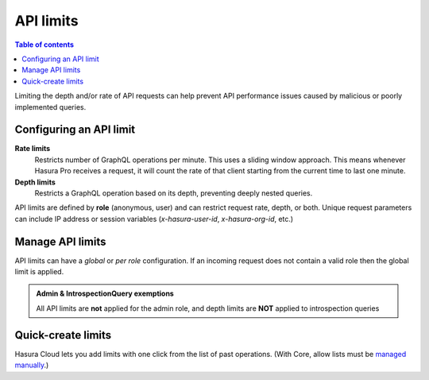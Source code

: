 .. meta::
   :description: Hasura Pro API limits
   :keywords: hasura, docs, cloud, security, limits

.. _api_limits:

API limits
==========

.. contents:: Table of contents
  :backlinks: none
  :depth: 1
  :local:

Limiting the depth and/or rate of API requests can help prevent API performance issues caused by malicious or poorly implemented queries. 

Configuring an API limit
------------------------

**Rate limits**
  Restricts number of GraphQL operations per minute. This uses a sliding window approach. This means whenever Hasura Pro receives a request, it will count the rate of that client starting from the current time to last one minute.

**Depth limits**
  Restricts a GraphQL operation based on its depth, preventing deeply nested queries.

API limits are defined by **role** (anonymous, user) and can restrict request rate, depth, or both. Unique request parameters can include IP address or session variables (*x-hasura-user-id*, *x-hasura-org-id*, etc.)

Manage API limits
-----------------

API limits can have a *global* or *per role* configuration. If an incoming request does not contain a valid role then the global limit is applied.

.. thumbnail:: /img/cloud/security/pro-tab-apilimits.png
   :alt: Hasura Cloud Console api limit tab

.. admonition:: Admin & IntrospectionQuery exemptions

  All API limits are **not** applied for the admin role, and depth limits are **NOT** applied to introspection queries

Quick-create limits
-------------------

Hasura Cloud lets you add limits with one click from the list of past operations. (With Core, allow lists must be `managed manually <https://hasura.io/docs/1.0/graphql/manual/deployment/allow-list.html#enable-allow-list>`__.)

.. thumbnail:: /img/cloud/security/pro-tab-apilimit-config.png
   :alt: Hasura Cloud Console create new api limit